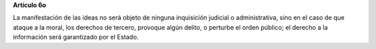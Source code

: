 **Artículo 6o**

La manifestación de las ideas no será objeto de ninguna inquisición
judicial o administrativa, sino en el caso de que ataque a la moral, los
derechos de tercero, provoque algún delito, o perturbe el orden público;
el derecho a la información será garantizado por el Estado.
